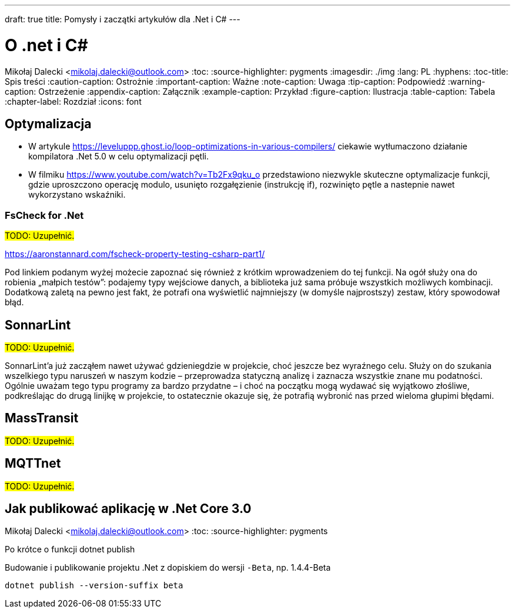 ---
draft: true
title: Pomysły i zaczątki artykułów dla .Net i C#
---

= O .net i C#
Mikołaj Dalecki <mikolaj.dalecki@outlook.com>
:toc:
:source-highlighter: pygments
:imagesdir: ./img
:lang: PL
:hyphens:
:toc-title: Spis treści
:caution-caption: Ostrożnie
:important-caption: Ważne
:note-caption: Uwaga
:tip-caption: Podpowiedź
:warning-caption: Ostrzeżenie
:appendix-caption: Załącznik
:example-caption: Przykład
:figure-caption: Ilustracja
:table-caption: Tabela
:chapter-label: Rozdział
:icons: font

== Optymalizacja

* W artykule https://leveluppp.ghost.io/loop-optimizations-in-various-compilers/ ciekawie wytłumaczono działanie kompilatora .Net 5.0 w celu optymalizacji pętli.

indexterm:[C#, wskaźniki]
indexterm:[wskaźniki, C#]

* W filmiku https://www.youtube.com/watch?v=Tb2Fx9qku_o przedstawiono niezwykle skuteczne optymalizacje funkcji, gdzie uproszczono operację modulo, usunięto rozgałęzienie (instrukcję if), rozwinięto pętle a nastepnie nawet wykorzystano wskaźniki.

=== ((FsCheck)) for .Net

#TODO: Uzupełnić.#

https://aaronstannard.com/fscheck-property-testing-csharp-part1/

Pod linkiem podanym wyżej możecie zapoznać się również z krótkim wprowadzeniem do tej funkcji.
Na ogół służy ona do robienia „małpich testów”: podajemy typy wejściowe danych, a biblioteka już sama próbuje wszystkich możliwych kombinacji.
Dodatkową zaletą na pewno jest fakt, że potrafi ona wyświetlić najmniejszy (w domyśle najprostszy) zestaw, który spowodował błąd.

== ((SonnarLint))

#TODO: Uzupełnić.#

SonnarLint'a już zacząłem nawet używać gdzieniegdzie w projekcie, choć jeszcze bez wyraźnego celu. 
Służy on do szukania wszelkiego typu naruszeń w naszym kodzie – przeprowadza statyczną analizę i zaznacza wszystkie znane mu podatności. 
Ogólnie uważam tego typu programy za bardzo przydatne – i choć na początku mogą wydawać się wyjątkowo złośliwe, podkreślając do drugą linijkę w projekcie, to ostatecznie okazuje się, że potrafią wybronić nas przed wieloma głupimi błędami. 

== MassTransit 
#TODO: Uzupełnić.#

== MQTTnet
#TODO: Uzupełnić.#

== Jak publikować aplikację w ((.Net Core 3.0))
Mikołaj Dalecki <mikolaj.dalecki@outlook.com>
:toc:
:source-highlighter: pygments

[.lead]
Po krótce o funkcji ((dotnet publish))

[source,powershell]
.Budowanie i publikowanie projektu .Net z dopiskiem do wersji `-Beta`, np. 1.4.4-Beta
----
dotnet publish --version-suffix beta
----